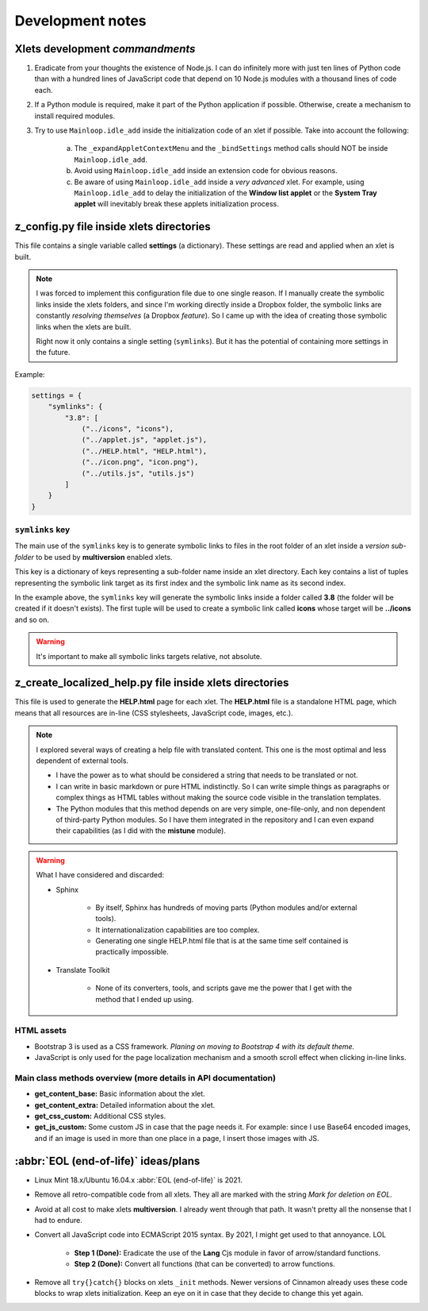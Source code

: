 
Development notes
=================

Xlets development *commandments*
--------------------------------

1. Eradicate from your thoughts the existence of Node.js. I can do infinitely more with just ten lines of Python code than with a hundred lines of JavaScript code that depend on 10 Node.js modules with a thousand lines of code each.
2. If a Python module is required, make it part of the Python application if possible. Otherwise, create a mechanism to install required modules.
3. Try to use ``Mainloop.idle_add`` inside the initialization code of an xlet if possible. Take into account the following:

     a) The ``_expandAppletContextMenu`` and the ``_bindSettings`` method calls should NOT be inside ``Mainloop.idle_add``.
     b) Avoid using ``Mainloop.idle_add`` inside an extension code for obvious reasons.
     c) Be aware of using ``Mainloop.idle_add`` inside a *very advanced* xlet. For example, using ``Mainloop.idle_add`` to delay the initialization of the **Window list applet** or the **System Tray applet** will inevitably break these applets initialization process.


z_config.py file inside xlets directories
-----------------------------------------

This file contains a single variable called **settings** (a dictionary). These settings are read and applied when an xlet is built.

.. note::

    I was forced to implement this configuration file due to one single reason. If I manually create the symbolic links inside the xlets folders, and since I'm working directly inside a Dropbox folder, the symbolic links are constantly *resolving themselves* (a Dropbox *feature*). So I came up with the idea of creating those symbolic links when the xlets are built.

    Right now it only contains a single setting (``symlinks``). But it has the potential of containing more settings in the future.

Example:

.. code::

    settings = {
        "symlinks": {
            "3.8": [
                ("../icons", "icons"),
                ("../applet.js", "applet.js"),
                ("../HELP.html", "HELP.html"),
                ("../icon.png", "icon.png"),
                ("../utils.js", "utils.js")
            ]
        }
    }


``symlinks`` key
^^^^^^^^^^^^^^^^

The main use of the ``symlinks`` key is to generate symbolic links to files in the root folder of an xlet inside a *version sub-folder* to be used by **multiversion** enabled xlets.

This key is a dictionary of keys representing a sub-folder name inside an xlet directory. Each key contains a list of tuples representing the symbolic link target as its first index and the symbolic link name as its second index.

In the example above, the ``symlinks`` key will generate the symbolic links inside a folder called **3.8** (the folder will be created if it doesn't exists). The first tuple will be used to create a symbolic link called **icons** whose target will be **../icons** and so on.

.. warning::

    It's important to make all symbolic links targets relative, not absolute.


z_create_localized_help.py file inside xlets directories
--------------------------------------------------------

This file is used to generate the **HELP.html** page for each xlet. The **HELP.html** file is a standalone HTML page, which means that all resources are in-line (CSS stylesheets, JavaScript code, images, etc.).


.. note::

    I explored several ways of creating a help file with translated content. This one is the most optimal and less dependent of external tools.

    - I have the power as to what should be considered a string that needs to be translated or not.
    - I can write in basic markdown or pure HTML indistinctly. So I can write simple things as paragraphs or complex things as HTML tables without making the source code visible in the translation templates.
    - The Python modules that this method depends on are very simple, one-file-only, and non dependent of third-party Python modules. So I have them integrated in the repository and I can even expand their capabilities (as I did with the **mistune** module).


.. warning::

    What I have considered and discarded:

    - Sphinx

        - By itself, Sphinx has hundreds of moving parts (Python modules and/or external tools).
        - It internationalization capabilities are too complex.
        - Generating one single HELP.html file that is at the same time self contained is practically impossible.

    - Translate Toolkit

        - None of its converters, tools, and scripts gave me the power that I get with the method that I ended up using.


HTML assets
^^^^^^^^^^^

- Bootstrap 3 is used as a CSS framework. *Planing on moving to Bootstrap 4 with its default theme.*
- JavaScript is only used for the page localization mechanism and a smooth scroll effect when clicking in-line links.


Main class methods overview (more details in API documentation)
^^^^^^^^^^^^^^^^^^^^^^^^^^^^^^^^^^^^^^^^^^^^^^^^^^^^^^^^^^^^^^^

- **get_content_base:** Basic information about the xlet.
- **get_content_extra:** Detailed information about the xlet.
- **get_css_custom:** Additional CSS styles.
- **get_js_custom:** Some custom JS in case that the page needs it. For example: since I use Base64 encoded images, and if an image is used in more than one place in a page, I insert those images with JS.

:abbr:`EOL (end-of-life)` ideas/plans
-------------------------------------

- Linux Mint 18.x/Ubuntu 16.04.x :abbr:`EOL (end-of-life)` is 2021.
- Remove all retro-compatible code from all xlets. They all are marked with the string *Mark for deletion on EOL*.
- Avoid at all cost to make xlets **multiversion**. I already went through that path. It wasn't pretty all the nonsense that I had to endure.
- Convert all JavaScript code into ECMAScript 2015 syntax. By 2021, I might get used to that annoyance. LOL

    + **Step 1 (Done):** Eradicate the use of the **Lang** Cjs module in favor of arrow/standard functions.
    + **Step 2 (Done):** Convert all functions (that can be converted) to arrow functions.

- Remove all ``try{}catch{}`` blocks on xlets ``_init`` methods. Newer versions of Cinnamon already uses these code blocks to wrap xlets initialization. Keep an eye on it in case that they decide to change this yet again.
